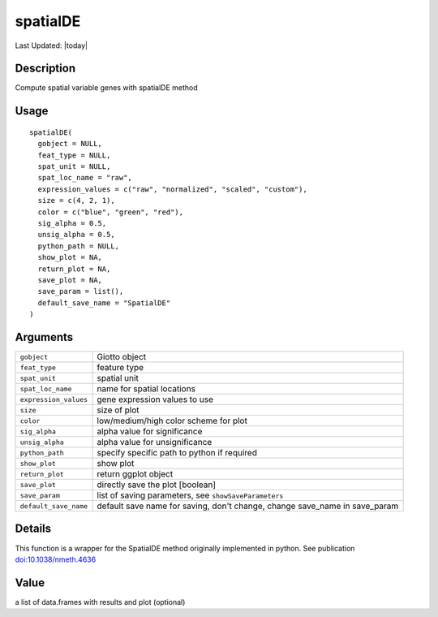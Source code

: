 spatialDE
---------

.. link-button:: https://github.com/drieslab/Giotto/tree/suite/R/spatial_genes.R#L1855
		:type: url
		:text: View Source Code
		:classes: btn-outline-primary btn-block

Last Updated: |today|

Description
~~~~~~~~~~~

Compute spatial variable genes with spatialDE method

Usage
~~~~~

::

   spatialDE(
     gobject = NULL,
     feat_type = NULL,
     spat_unit = NULL,
     spat_loc_name = "raw",
     expression_values = c("raw", "normalized", "scaled", "custom"),
     size = c(4, 2, 1),
     color = c("blue", "green", "red"),
     sig_alpha = 0.5,
     unsig_alpha = 0.5,
     python_path = NULL,
     show_plot = NA,
     return_plot = NA,
     save_plot = NA,
     save_param = list(),
     default_save_name = "SpatialDE"
   )

Arguments
~~~~~~~~~

+-----------------------------------+-----------------------------------+
| ``gobject``                       | Giotto object                     |
+-----------------------------------+-----------------------------------+
| ``feat_type``                     | feature type                      |
+-----------------------------------+-----------------------------------+
| ``spat_unit``                     | spatial unit                      |
+-----------------------------------+-----------------------------------+
| ``spat_loc_name``                 | name for spatial locations        |
+-----------------------------------+-----------------------------------+
| ``expression_values``             | gene expression values to use     |
+-----------------------------------+-----------------------------------+
| ``size``                          | size of plot                      |
+-----------------------------------+-----------------------------------+
| ``color``                         | low/medium/high color scheme for  |
|                                   | plot                              |
+-----------------------------------+-----------------------------------+
| ``sig_alpha``                     | alpha value for significance      |
+-----------------------------------+-----------------------------------+
| ``unsig_alpha``                   | alpha value for unsignificance    |
+-----------------------------------+-----------------------------------+
| ``python_path``                   | specify specific path to python   |
|                                   | if required                       |
+-----------------------------------+-----------------------------------+
| ``show_plot``                     | show plot                         |
+-----------------------------------+-----------------------------------+
| ``return_plot``                   | return ggplot object              |
+-----------------------------------+-----------------------------------+
| ``save_plot``                     | directly save the plot [boolean]  |
+-----------------------------------+-----------------------------------+
| ``save_param``                    | list of saving parameters, see    |
|                                   | ``showSaveParameters``            |
+-----------------------------------+-----------------------------------+
| ``default_save_name``             | default save name for saving,     |
|                                   | don't change, change save_name in |
|                                   | save_param                        |
+-----------------------------------+-----------------------------------+

Details
~~~~~~~

This function is a wrapper for the SpatialDE method originally
implemented in python. See publication
`doi:10.1038/nmeth.4636 <https://doi.org/10.1038/nmeth.4636>`__

Value
~~~~~

a list of data.frames with results and plot (optional)

